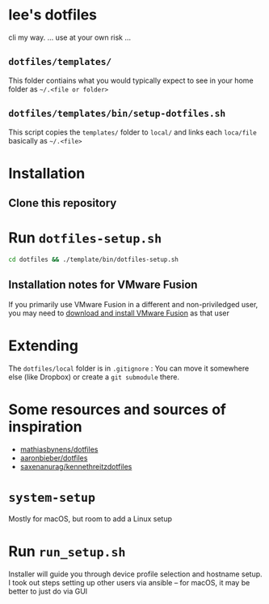 * lee's dotfiles
  cli my way. 
  ... use at your own risk ...

** ~dotfiles/templates/~
   This folder contiains what you would typically expect to see in your home folder as ~~/.<file or folder>~

** ~dotfiles/templates/bin/setup-dotfiles.sh~
   This script copies the ~templates/~ folder to ~local/~ and links each ~loca/file~ basically as ~~/.<file>~

* Installation
** Clone this repository
* Run ~dotfiles-setup.sh~
   #+BEGIN_SRC sh
    cd dotfiles && ./template/bin/dotfiles-setup.sh
   #+END_SRC
** Installation notes for VMware Fusion
   If you primarily use VMware Fusion in a different and non-priviledged user, you may need to [[https://www.vmware.com/products/fusion/fusion-evaluation.html][download and install VMware Fusion]] as that user

* Extending
  The ~dotfiles/local~ folder is in ~.gitignore~ :
  You can move it somewhere else (like Dropbox) or create a ~git submodule~ there.

* Some resources and sources of inspiration
  - [[https://github.com/mathiasbynens/dotfiles][mathiasbynens/dotfiles]]
  - [[https://github.com/aaronbieber/dotfiles][aaronbieber/dotfiles]]
  - [[https://github.com/saxenanurag/kennethreitzdotfiles][saxenanurag/kennethreitzdotfiles]]


* ~system-setup~
  Mostly for macOS, but room to add a Linux setup

* Run ~run_setup.sh~
  Installer will guide you through device profile selection and hostname setup.
  I took out steps setting up other users via ansible -- for macOS, it may be better to just do via GUI
